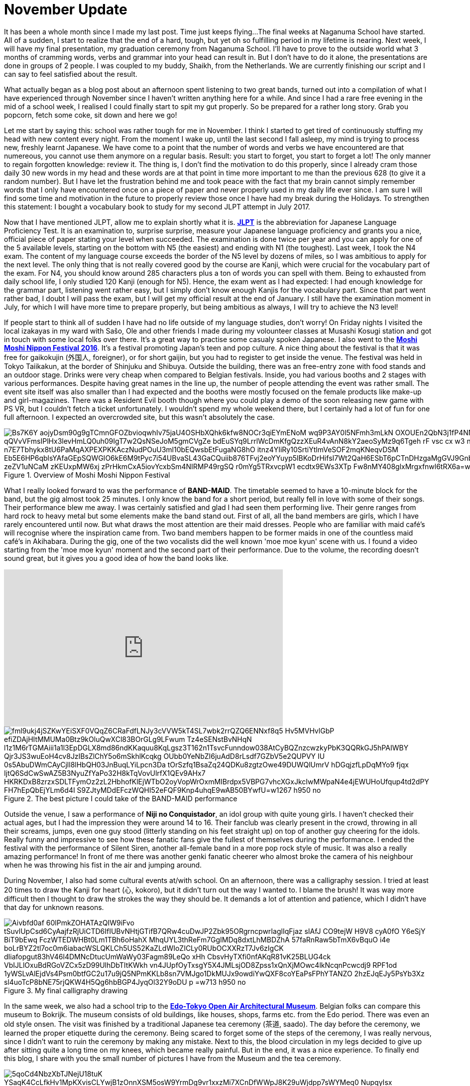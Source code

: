 = November Update

It has been a whole month since I made my last post.
Time just keeps flying...
The final weeks at Naganuma School have started.
All of a sudden, I start to realize that the end of a hard, tough, but yet oh so fulfilling period in my lifetime is nearing.
Next week, I will have my final presentation, my graduation ceremony from Naganuma School.
I'll have to prove to the outside world what 3 months of cramming words, verbs and grammar into your head can result in.
But I don't have to do it alone, the presentations are done in groups of 2 people.
I was coupled to my buddy, Shaikh, from the Netherlands.
We are currently finishing our script and I can say to feel satisfied about the result.

What actually began as a blog post about an afternoon spent listening to two great bands, turned out into a compilation of what I have experienced through November since I haven't written anything here for a while.
And since I had a rare free evening in the mid of a school week, I realised I could finally start to spit my gut properly.
So be prepared for a rather long story.
Grab you popcorn, fetch some coke, sit down and here we go!

Let me start by saying this: school was rather tough for me in November.
I think I started to get tired of continuously stuffing my head with new content every night.
From the moment I wake up, until the last second I fall asleep, my mind is trying to process new, freshly learnt Japanese.
We have come to a point that the number of words and verbs we have encountered are that numereous, you cannot use them anymore on a regular basis.
Result: you start to forget, you start to forget a lot!
The only manner to regain forgotten knowledge: review it.
The thing is, I don't find the motivation to do this properly, since I already cram those daily 30 new words in my head and these words are at that point in time more important to me than the previous 628 (to give it a random number).
But I have let the frustration behind me and took peace with the fact that my brain cannot simply remember words that I only have encountered once on a piece of paper and never properly used in my daily life ever since.
I am sure I will find some time and motivation in the future to properly review those once I have had my break during the Holidays.
To strengthen this statement: I bought a vocabulary book to study for my second JLPT attempt in July 2017.

Now that I have mentioned JLPT, allow me to explain shortly what it is. http://www.jlpt.jp/e/[*JLPT*] is the abbreviation for Japanese Language Proficiency Test. It is an examination to, surprise surprise, measure your Japanese language proficiency and grants you a nice, official piece of paper stating your level when succeeded.
The examination is done twice per year and you can apply for one of the 5 available levels, starting on the bottom with N5 (the easiest) and ending with N1 (the toughest).
Last week, I took the N4 exam.
The content of my language course exceeds the border of the N5 level by dozens of miles, so I was ambitious to apply for the next level.
The only thing that is not really covered good by the course are Kanji, which were crucial for the vocabulary part of the exam.
For N4, you should know around 285 characters plus a ton of words you can spell with them.
Being to exhausted from daily school life, I only studied 120 Kanji (enough for N5).
Hence, the exam went as I had expected: I had enough knowledge for the grammar part, listening went rather easy, but I simply don't know enough Kanjis for the vocabulary part.
Since that part went rather bad, I doubt I will pass the exam, but I will get my official result at the end of January.
I still have the examination moment in July, for which I will have more time to prepare properly, but being ambitious as always, I will try to achieve the N3 level!

If people start to think all of sudden I have had no life outside of my language studies, don't worry!
On Friday nights I visited the local izakayas in my ward with Sašo, Ole and other friends I made during my volounteer classes at Musashi Kosugi station and got in touch with some local folks over there.
It's a great way to practise some casualy spoken Japanese.
I also went to the http://fes16.moshimoshi-nippon.jp/en/[*Moshi Moshi Nippon Festival 2016*].
It's a festival promoting Japan's teen and pop culture.
A nice thing about the festival is that it was free for gaikokujin (外国人, foreigner), or for short gaijin, but you had to register to get inside the venue.
The festival was held in Tokyo Taiikakun, at the border of Shinjuku and Shibuya.
Outside the building, there was an free-entry zone with food stands and an outdoor stage.
Drinks were very cheap when compared to Belgian festivals.
Inside, you had various booths and 2 stages with various performances.
Despite having great names in the line up, the number of people attending the event was rather small.
The event site itself was also smaller than I had expected and the booths were mostly focused on the female products like make-up and girl-magazines.
There was a Resident Evil booth though where you could play a demo of the soon releasing new game with PS VR, but I couldn't fetch a ticket unfortunately.
I wouldn't spend my whole weekend there, but I certainly had a lot of fun for one full afternoon.
I expected an overcrowded site, but this wasn't absolutely the case.

[[img-moshimoshi]]
.Overview of Moshi Moshi Nippon Festival
image::https://lh3.googleusercontent.com/Bs7K6Y_aojyDsm90g9gTCmnGFOZbvioqwhIv75jaU4OSHbXQhk6kfw8NOCr3qiEYmENoM_wq9P3AY0l5NFmh3mLkN_OXOUEn2QbN3j1fP4NNE0tK0Dq6jwRJvhljPjXWI_qQVvVFmsIPlHx3levHmLQ0uh09IgT7w2QsNSeJoM5gmCVgZe-bdEuSYq9LrrlWcDmKfgQzzXEuR4vAnN8kY2aeoSyMz9q6Tgeh_rF-vsc_cx_w3_nn0VF-BSflxeDKaH3sN5A-n7E7Tbhykx8tU6PaMqAXPEXPKKAczNudPOuU3ml10bEQwsbEtFugaNG8hO-itnz4YIiRy10SrtiYtlmVeSOF2mqKNeqvDSM-Eb5E6HP6qblsYAfaGEpSQWGIO6kE6M9tPyc7i54UBvaSL43GaCQuiib876TFvj2eoYYuyp5lBKoDrHifsI7Wt2QaH6ESbT6pCTnDHzgaMgGVJ9Gnb4V7spZzYxwnRScOTHOfionta3J0OH4hTmOimJor_zeZV1uNCaM_zKEUxpMW6xj_zPrHkmCxA5iovYcxbSm4NIRMP49rgSQ_-r0mYg5TRxvcpW1_ecdtx9EWs3XTp_Fw8nMY408glxMrgxfnwl6tRX6a=w1267-h950-no[]

What I really looked forward to was the performance of *BAND-MAID*.
The timetable seemed to have a 10-minute block for the band, but the gig almost took 25 minutes.
I only know the band for a short period, but really fell in love with some of their songs.
Their performance blew me away.
I was certainly satisfied and glad I had seen them performing live.
Their genre ranges from hard rock to heavy metal but some elements make the band stand out.
First of all, all the band members are girls, which I have rarely encountered until now.
But what draws the most attention are their maid dresses.
People who are familiar with maid café's will recognise where the inspiration came from.
Two band members happen to be former maids in one of the countless maid café's in Akihabara.
During the gig, one of the two vocalists did the well known 'moe moe kyun' scene with us.
I found a video starting from the 'moe moe kyun' moment and the second part of their performance.
Due to the volume, the recording doesn't sound great, but it gives you a good idea of how the band looks like.

video::pbCfuKlAtkk[youtube,width=560,height=315,lang=jp]

[[img-bandmaid]]
.The best picture I could take of the BAND-MAID performance
image::https://lh3.googleusercontent.com/fml9ukj4jSZKwYEiSXF0VQqZ6CRaFdfLNJy3cVVW5kT4SL7wbk2rrQZQ6ENNxf8q5_Hv5MVHvlGbP-efiZDAjHItMMUMa0Btz9kOluQwXCl83BOrGLg9LFwum_Tz4eSENstBvNHqN_l1z1M6rTGMAiii1a1l3EpDGLX8md86ndKKaquu8KqLgsz3T162n1TsvcFunndow038AtCyBQZnzcwzkyPbK3QQRkGJ5hPAIWBY_Qjr3JS3wuEoH4cv8JzIBsZlChY5o6mSkhlKcqkg-OUbb0YeNbZI6juAdD8rLsdf7GZbV5e2QUPVY-IU_0s5AbuDWmCAyCjll8lHbQH03JnBuqLYiLpcn3Da_tOrSzfq1BsaZq24QDKu8zgtzOwe49DUWQlUmrV_hDGqjzfLpDqMYo9-fjqx_IjtQ6SdCwSwAZ5B3NyuZfYaPo32H8kTqVovUlrfX1QEv9AHx7_HKRKDxB8zrzxSDLTFymOz2zL2HbhofKlEjWTbO2oyVopWrOxmMIBrdpx5VBPG7vhcXGxJkcIwMWpaN4e4jEWUHoUfqup4td2dPY_FH7hEpQbEjYLm6d4I_S9ZJtyMDdEFczWQHI52eFQF9Knp4uhqE9wAB50BYwfU=w1267-h950-no[]

Outside the venue, I saw a performance of *Niji no Conquistador*, an idol group with quite young girls. I haven't checked their actual ages, but I had the impression they were around 14 to 16.
Their fanclub was clearly present in the crowd, throwing in all their screams, jumps, even one guy stood (litterly standing on his feet straight up) on top of another guy cheering for the idols.
Really funny and impressive to see how these fanatic fans give the fullest of themselves during the performance.
I ended the festival with the performance of Silent Siren, another all-female band in a more pop rock style of music.
It was also a really amazing performance!
In front of me there was another genki fanatic cheerer who almost broke the camera of his neighbour when he was throwing his fist in the air and jumping around.

During November, I also had some cultural events at/with school.
On an afternoon, there was a calligraphy session.
I tried at least 20 times to draw the Kanji for heart (心, kokoro), but it didn't turn out the way I wanted to.
I blame the brush!
It was way more difficult then I thought to draw the strokes the way they should be.
It demands a lot of attention and patience, which I didn't have that day for unknown reasons.

[[img-z]]
.My final calligraphy drawing
image::https://lh3.googleusercontent.com/Aivbfd0af-60lPmkZOHATAzQIW9iFvo_tSuvlUpCsd6CyAajfzRjUiCTD6IfIUBvNHtjGTifB7QRw4cuDwJP2Zbk95ORgrncpwrIaglIqFjaz_sIAfJ_CO9tejW-H9V8_cyA0fO__Y6eSjY-BiT9bEwq-FczWTEDWHBt0Lm1TBh6oHahX_MhqUYL3thReFm7GgIMDq8dxtLhMBDZhA-57faRnRaw5bTmX6vBquO_i4e-boLrBYZ2tl7oc0m6iabacWSLQKLCh5US52KaZLdWIoZICLy0RUbOCXXRzT7Jv6zIgCK-dIiafopgut83hV46l4DMNcDtucUmWaWy03Fagm89LeQo_xHh_CbsvHyTXfi0nfAKqR81vK25BLUG4ck_VbIJLlOxuBdRGoVZCx5zD99UlhDbTItKWkh_vn4JUpfOyTxsgY5X4JMLsjOD8Zpss1xQnXjMOwc4lkNcqnPcwcdj9-RPF1od_1yWSLvAlEjdVs4Psm0btfGC2u17u9jQ5NPmKKLb8sn7VMJgo1DkMUJx9owdiYwQXF8coYEaPsFPhYTANZO_2hzEJqEJy5PsYb3Xz-sl4uoTcP8bNE75rjQKW4H5Qg6hbBGP4JyqOl32Y9oDU_p_=w713-h950-no[]

In the same week, we also had a school trip to the http://tatemonoen.jp/english/[*Edo-Tokyo Open Air Architectural Museum*].
Belgian folks can compare this museum to Bokrijk.
The museum consists of old buildings, like houses, shops, farms etc. from the Edo period.
There was even an old style onsen.
The visit was finished by a traditional Japanese tea ceremony (茶道, saado).
The day before the ceremony, we learned the proper etiquette during the ceremony.
Being scared to forget some of the steps of the ceremony, I was really nervous, since I didn't want to ruin the ceremony by making any mistake.
Next to this, the blood circulation in my legs decided to give up after sitting quite a long time on my knees, which became really painful.
But in the end, it was a nice experience.
To finally end this blog, I share with you the small number of pictures I have from the Museum and the tea ceremony.

[[img-daibutsu]]
.After the tea ceremony we had the oportunity to pose with the equipment
image::https://lh3.googleusercontent.com/5qoCd4NbzXbTJNejU18tuK_YSaqK4CcLfkHv1MpKXvisCLYwjB1zOnnXSM5osW9YrmDg9vr1xxzMi7XCnDfWWpJ8K29uWjdpp7sWYMeq0_NupqyIsx-xVO79N2OyoaWwaqbas1nz2dCkpxHe3G949fnP2vTnMbuKF3OyAtrk5J4rhzyyATfgx-4XSEQRoA4_yh1Kp6wMZ9LDbPqL2gpevPLfhktlZ-cA9rfVAo88lBn6OxP9b8iaUC4aRhJkYdk--9CpwLEbtpPBU8FWa8uUH32HYUsvtx9g1ZOPpwUOLeGozI8ZC1F3RPF-ploDqYAS7dgTMcFTG7JmMp-DJrPbxB3obaydACF2NbUKDnqMFxKTwDPaw4t59L1--DKnmEX5GjfY40ME61WhKUbDhBckLowUOSMnSkP1Otom2tNku1vMwKSc4-z1ESl9tuvE7PCKiz_4YpJ2tajiIb8tHjE4HIY7uBP4yv-xjzc-O_f7FwAVC_iKaHw4qLa7jZqO2fBfA6zX-f-4SX54BZ6kagd6QTUUQXmjBymNKbpUwkbUSzju6r0-QOAZKH-es8B2h2HTXjCOkqtIUKhgFaZ4zro7TIR2Qv5tC4owNX-RxPb8X7kwbMz1BACTDvscOtzzYD0TPvrE6K7NsOX4CTkKwKfLyC5t6HtergGD8r7enhoUWw=w713-h950-no[]

[[img-u]]
.Close-up of the equipment
image::https://lh3.googleusercontent.com/66Jzg36A6u5MsDwNog9GIvNPRLmBzLm89gHhBpX4cUDYMTo7R7bx0g4SMvQKkwt-69gF80bSMYr-IoSIbKPmC-k9u5Ul3Y6kaYb-CRfddI7afT1DruUlE3pKHIF925xpCyH7Qc1KvYwGs3tIO4xhpA3nt8e8PKuykD8-leBUGEcUSnekWga3upu-twVYdZECcrD1yZ7hMSgd-tjpuY5nPbELWdGZW880koRfFoJjwedPx63GXBe0WE6UNsIBx1fxsLrZ2ibirfxVoL74ROjZQdbQfXZbD035sFNvEo1EZ7UXUf1I8UztbkvBZiLdUG5XVJhyLhprKFZfPZ-2saeh5YXS4-ri8ol007LaCcdvsJWIyxFXk4W2DvimpjQh2t_Es4GPvngksDItYhEBpx7QaCjJo2cMPGMyzWt_u9FQ1PYoSEfK5oLbbvnSMzMQx41ar-s8Bm3AO9RXLb7IENxitC_UZASUzBZideDp6AmiZ_IvAvv1lSYIG7mj5U9_Ouw94_ei50Vqjyi1LVzCj5aO8lc8yw8savWr7VkFdlsE961MHo6PGjM223vUeCRiI7Z5EV-iQmhJknTdJ4WXWPb2NjXyoi1zZMpPWS5tGz6ylbCpDvqvskorWO0cAOlAS2LP9csJeH7WJrHKTXR99eWdDSElQ1UX0AMo1sAiflukkw=w1267-h950-no[]

[[img-y]]
.Inside the onsen
image::https://lh3.googleusercontent.com/fFr9oXntDswR2JX4gM2l3rXdIX-8W6DyZSNoeST_35Hi_8Egj3caLy6nAB1Siln2rmbST8apB35UqRsJpYacXdi__5v98OI7N36O0ZNM5wf5odbaprPwP7TWRIGt6tfjZ0_Gar6ydN-K53cCLPSabtyUdbjx7FtAMd-rj17s35BiLXfvJkCoHZEH6tZzDQwHimRzBNAh7-7pC35imPyMGQIUlKF-JIgDapApm5Z9E3fFLcFU4mHuFLXQFTcEuYc9lwPx0ehiIwF_a4xcFS94fM67g8UgXhEsqPIGwGIGI85IL4Mdk-M0XqtO8lxxsQOU_FqwnwtlEYmoXzdYIuqxjHbuUtVP75-9LecTfbZityL2EP24IbIBRMFo0gnMMvD-zc09u2NtHbhPRTdBpqg32pfsQMBLmL9uwvxa0IA21reUBJCbv3lGFJ2skhgzplDVwd0xwcQOcbeWBKhV2-iINP_l5aLKsn4qydB3pU6rbZZyehFEgndE80K5NyREwZVgp5JFaaUFkSGyiAFS8vM_a-TM96zBZ5CGwu5J6_PIG26l6U5pDzono_an44W_PKCOqUsxsijKNHTOL2IkXQOcO_MLoYq6QZAofIKKN273CSeSCwq5=w1267-h950-no[]

[[img-x]]
.A small mausoleum
image::https://lh3.googleusercontent.com/Fuy7PI-zLcqyd260uxaRl10nv76P1HdgnHvBlqF6gnZDZuNTDWwt3_WwNpJs-lubgBNi8G_u6XqddBUglUGCi6G0niBeqpUAA3qi2BNyPZo-cLUhP2gA7lvcjfhQLwYyP8S-4a5Hchr8oPHBzJBP3EGaLiKE5zJknK6zGPqdf-eEMq0qIsqEi_f0VXmC8J5RwGXmqSgNHXF2zrQhkMOENbGAYcLiPcfE5WkPNHh-jhCRpggrBtopWslk_ERn_6cAsri4vhtUU9rm6jx_xmOceEQCz-9rox-P5tGi0cII6UprqOVvrd8KcY3uCmk-bDC17BP8lWSiiF0sqsO5iPcQdS34z4bZEiYiDcDumxH2-0dts6_tXXVoRvREXBcjlDughq4XLktFvEFDd-yC2YLcHvCS7Z8vesUbi_hV0-ulTP8ljd8c5-1ELYNnSy_BHgNBtPz4u036Ptei0GVBmtX7oo2l5UMEGQ3rY0IkVSRAa81tZeEYTPiCGonALulEpHpTcY2wQMLeX74E9PruwqDknjtizCVbtazOYfaWZ1sZ-TFgyK0zC4UAftOoCh9zyvq7Qd_0cbMhOheD6IbsIFJ3kMQzrfEs-H830ik8_XOQWbbuAZ0x=w1267-h950-no[]



